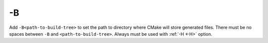 .. Copyright (c) 2016, Ruslan Baratov
.. All rights reserved.

.. _-B:

-B
--

Add ``-B<path-to-build-tree>`` to set the path to directory where CMake will
store generated files. There must be no spaces between ``-B`` and
``<path-to-build-tree>``. Always must be used with :ref:`-H <-H>` option.

.. seealso::

  * :ref:`Build tree <build tree>`
  * :ref:`-H <-H>`
